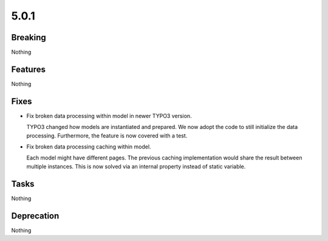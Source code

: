5.0.1
=====

Breaking
--------

Nothing

Features
--------

Nothing

Fixes
-----

* Fix broken data processing within model in newer TYPO3 version.

  TYPO3 changed how models are instantiated and prepared.
  We now adopt the code to still initialize the data processing.
  Furthermore, the feature is now covered with a test.

* Fix broken data processing caching within model.

  Each model might have different pages.
  The previous caching implementation would share the result between multiple
  instances.
  This is now solved via an internal property instead of static variable.

Tasks
-----

Nothing

Deprecation
-----------

Nothing

